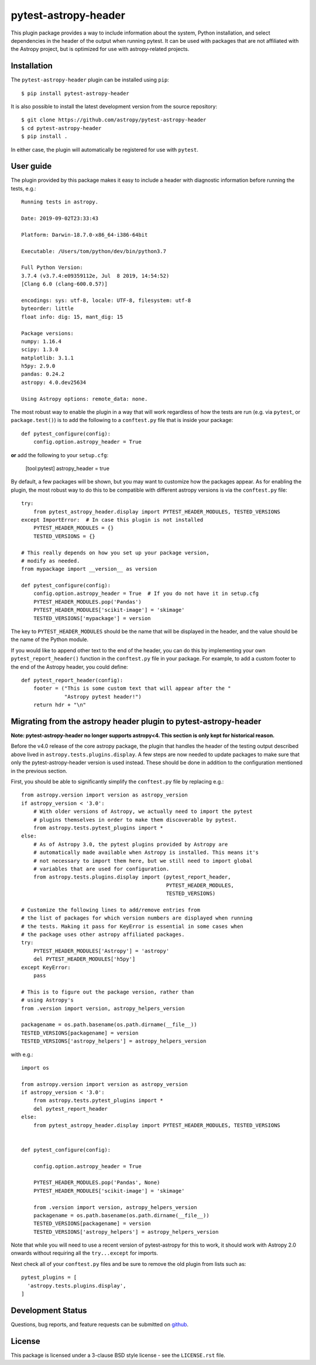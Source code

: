 =====================
pytest-astropy-header
=====================

This plugin package provides a way to include information about the system,
Python installation, and select dependencies in the header of the output when
running pytest. It can be used with packages that are not affiliated with the
Astropy project, but is optimized for use with astropy-related projects.

Installation
------------

The ``pytest-astropy-header`` plugin can be installed using ``pip``::

    $ pip install pytest-astropy-header

It is also possible to install the latest development version from the source
repository::

    $ git clone https://github.com/astropy/pytest-astropy-header
    $ cd pytest-astropy-header
    $ pip install .

In either case, the plugin will automatically be registered for use with
``pytest``.

User guide
----------

The plugin provided by this package makes it easy to include a header
with diagnostic information before running the tests, e.g.::

    Running tests in astropy.

    Date: 2019-09-02T23:33:43

    Platform: Darwin-18.7.0-x86_64-i386-64bit

    Executable: /Users/tom/python/dev/bin/python3.7

    Full Python Version:
    3.7.4 (v3.7.4:e09359112e, Jul  8 2019, 14:54:52)
    [Clang 6.0 (clang-600.0.57)]

    encodings: sys: utf-8, locale: UTF-8, filesystem: utf-8
    byteorder: little
    float info: dig: 15, mant_dig: 15

    Package versions:
    numpy: 1.16.4
    scipy: 1.3.0
    matplotlib: 3.1.1
    h5py: 2.9.0
    pandas: 0.24.2
    astropy: 4.0.dev25634

    Using Astropy options: remote_data: none.

The most robust way to enable the plugin in a way that will work regardless of
how the tests are run (e.g. via ``pytest``, or ``package.test()``)
is to add the following to a ``conftest.py`` file that is
inside your package::

    def pytest_configure(config):
        config.option.astropy_header = True

**or** add the following to your ``setup.cfg``:

    [tool:pytest]
    astropy_header = true

By default, a few packages will be shown, but you may want to customize how the
packages appear. As for enabling the plugin, the most robust way to do this to
be compatible with different astropy versions is via the ``conftest.py`` file::

    try:
        from pytest_astropy_header.display import PYTEST_HEADER_MODULES, TESTED_VERSIONS
    except ImportError:  # In case this plugin is not installed
        PYTEST_HEADER_MODULES = {}
        TESTED_VERSIONS = {}

    # This really depends on how you set up your package version,
    # modify as needed.
    from mypackage import __version__ as version

    def pytest_configure(config):
        config.option.astropy_header = True  # If you do not have it in setup.cfg
        PYTEST_HEADER_MODULES.pop('Pandas')
        PYTEST_HEADER_MODULES['scikit-image'] = 'skimage'
        TESTED_VERSIONS['mypackage'] = version

The key to ``PYTEST_HEADER_MODULES`` should be the name that will be displayed
in the header, and the value should be the name of the Python module.

If you would like to append other text to the end of the header, you can do this
by implementing your own ``pytest_report_header()`` function in the
``conftest.py`` file in your package. For example, to add a custom footer to the
end of the Astropy header, you could define::

    def pytest_report_header(config):
        footer = ("This is some custom text that will appear after the "
                  "Astropy pytest header!")
        return hdr + "\n"


Migrating from the astropy header plugin to pytest-astropy-header
-----------------------------------------------------------------

**Note: pytest-astropy-header no longer supports astropy<4.
This section is only kept for historical reason.**

Before the v4.0 release of the core astropy package, the plugin that handles the
header of the testing output described above lived in
``astropy.tests.plugins.display``. A few steps are now needed to update packages
to make sure that only the pytest-astropy-header version is used instead. These should
be done in addition to the configuration mentioned in the previous section.

First, you should be able to significantly simplify the ``conftest.py`` file by
replacing e.g.::

    from astropy.version import version as astropy_version
    if astropy_version < '3.0':
        # With older versions of Astropy, we actually need to import the pytest
        # plugins themselves in order to make them discoverable by pytest.
        from astropy.tests.pytest_plugins import *
    else:
        # As of Astropy 3.0, the pytest plugins provided by Astropy are
        # automatically made available when Astropy is installed. This means it's
        # not necessary to import them here, but we still need to import global
        # variables that are used for configuration.
        from astropy.tests.plugins.display import (pytest_report_header,
                                                   PYTEST_HEADER_MODULES,
                                                   TESTED_VERSIONS)

    # Customize the following lines to add/remove entries from
    # the list of packages for which version numbers are displayed when running
    # the tests. Making it pass for KeyError is essential in some cases when
    # the package uses other astropy affiliated packages.
    try:
        PYTEST_HEADER_MODULES['Astropy'] = 'astropy'
        del PYTEST_HEADER_MODULES['h5py']
    except KeyError:
        pass

    # This is to figure out the package version, rather than
    # using Astropy's
    from .version import version, astropy_helpers_version

    packagename = os.path.basename(os.path.dirname(__file__))
    TESTED_VERSIONS[packagename] = version
    TESTED_VERSIONS['astropy_helpers'] = astropy_helpers_version

with e.g.::

    import os

    from astropy.version import version as astropy_version
    if astropy_version < '3.0':
        from astropy.tests.pytest_plugins import *
        del pytest_report_header
    else:
        from pytest_astropy_header.display import PYTEST_HEADER_MODULES, TESTED_VERSIONS


    def pytest_configure(config):

        config.option.astropy_header = True

        PYTEST_HEADER_MODULES.pop('Pandas', None)
        PYTEST_HEADER_MODULES['scikit-image'] = 'skimage'

        from .version import version, astropy_helpers_version
        packagename = os.path.basename(os.path.dirname(__file__))
        TESTED_VERSIONS[packagename] = version
        TESTED_VERSIONS['astropy_helpers'] = astropy_helpers_version

Note that while you will need to use a recent version of pytest-astropy for this
to work, it should work with Astropy 2.0 onwards without requiring all the
``try...except`` for imports.

Next check all of your ``conftest.py`` files and be sure to remove the old
plugin from lists such as::

    pytest_plugins = [
      'astropy.tests.plugins.display',
    ]

Development Status
------------------

.. image:: https://github.com/astropy/pytest-astropy-header/workflows/CI/badge.svg
    :target: https://github.com/astropy/pytest-astropy-header/actions
    :alt: CI Status

Questions, bug reports, and feature requests can be submitted on `github`_.

.. _github: https://github.com/astropy/pytest-astropy

License
-------

This package is licensed under a 3-clause BSD style license - see the
``LICENSE.rst`` file.
